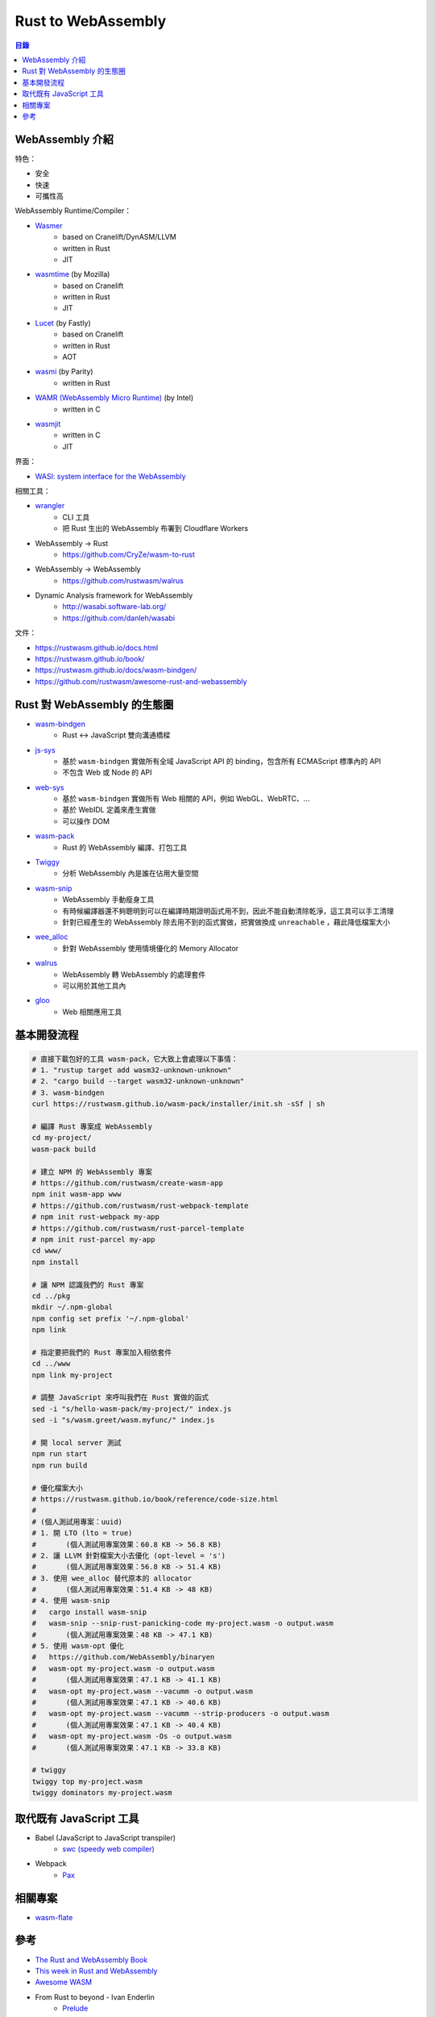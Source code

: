 ========================================
Rust to WebAssembly
========================================


.. contents:: 目錄


WebAssembly 介紹
========================================

特色：

* 安全
* 快速
* 可攜性高


WebAssembly Runtime/Compiler：

* `Wasmer <https://github.com/wasmerio/wasmer>`_
    - based on Cranelift/DynASM/LLVM
    - written in Rust
    - JIT
* `wasmtime <https://github.com/CraneStation/wasmtime>`_ (by Mozilla)
    - based on Cranelift
    - written in Rust
    - JIT
* `Lucet <https://github.com/fastly/lucet/>`_ (by Fastly)
    - based on Cranelift
    - written in Rust
    - AOT
* `wasmi <https://github.com/paritytech/wasmi>`_ (by Parity)
    - written in Rust
* `WAMR (WebAssembly Micro Runtime) <https://github.com/intel/wasm-micro-runtime>`_ (by Intel)
    - written in C
* `wasmjit <https://github.com/rianhunter/wasmjit>`_
    - written in C
    - JIT


界面：

* `WASI: system interface for the WebAssembly <https://wasi.dev/>`_


相關工具：

* `wrangler <https://github.com/cloudflare/wrangler>`_
    - CLI 工具
    - 把 Rust 生出的 WebAssembly 布署到 Cloudflare Workers
* WebAssembly -> Rust
    - https://github.com/CryZe/wasm-to-rust
* WebAssembly -> WebAssembly
    - https://github.com/rustwasm/walrus
* Dynamic Analysis framework for WebAssembly
    - http://wasabi.software-lab.org/
    - https://github.com/danleh/wasabi


文件：

* https://rustwasm.github.io/docs.html
* https://rustwasm.github.io/book/
* https://rustwasm.github.io/docs/wasm-bindgen/
* https://github.com/rustwasm/awesome-rust-and-webassembly



Rust 對 WebAssembly 的生態圈
========================================

* `wasm-bindgen <https://github.com/rustwasm/wasm-bindgen>`_
    - Rust <-> JavaScript 雙向溝通橋樑
* `js-sys <https://github.com/rustwasm/wasm-bindgen/tree/master/crates/js-sys>`_
    - 基於 ``wasm-bindgen`` 實做所有全域 JavaScript API 的 binding，包含所有 ECMAScript 標準內的 API
    - 不包含 Web 或 Node 的 API
* `web-sys <https://github.com/rustwasm/wasm-bindgen/tree/master/crates/web-sys>`_
    - 基於 ``wasm-bindgen`` 實做所有 Web 相關的 API，例如 WebGL、WebRTC、...
    - 基於 WebIDL 定義來產生實做
    - 可以操作 DOM
* `wasm-pack <https://github.com/rustwasm/wasm-pack>`_
    - Rust 的 WebAssembly 編譯、打包工具
* `Twiggy <https://github.com/rustwasm/twiggy>`_
    - 分析 WebAssembly 內是誰在佔用大量空間
* `wasm-snip <https://github.com/rustwasm/wasm-snip>`_
    - WebAssembly 手動瘦身工具
    - 有時候編譯器還不夠聰明到可以在編譯時期證明函式用不到，因此不能自動清除乾淨，這工具可以手工清理
    - 針對已經產生的 WebAssembly 除去用不到的函式實做，把實做換成 ``unreachable`` ，藉此降低檔案大小
* `wee_alloc <https://github.com/rustwasm/wee_alloc>`_
    - 針對 WebAssembly 使用情境優化的 Memory Allocator
* `walrus <https://github.com/rustwasm/walrus>`_
    - WebAssembly 轉 WebAssembly 的處理套件
    - 可以用於其他工具內
* `gloo <https://github.com/rustwasm/gloo>`_
    - Web 相關應用工具



基本開發流程
========================================

.. code-block:: sh

    # 直接下載包好的工具 wasm-pack，它大致上會處理以下事情：
    # 1. "rustup target add wasm32-unknown-unknown"
    # 2. "cargo build --target wasm32-unknown-unknown"
    # 3. wasm-bindgen
    curl https://rustwasm.github.io/wasm-pack/installer/init.sh -sSf | sh

    # 編譯 Rust 專案成 WebAssembly
    cd my-project/
    wasm-pack build

    # 建立 NPM 的 WebAssembly 專案
    # https://github.com/rustwasm/create-wasm-app
    npm init wasm-app www
    # https://github.com/rustwasm/rust-webpack-template
    # npm init rust-webpack my-app
    # https://github.com/rustwasm/rust-parcel-template
    # npm init rust-parcel my-app
    cd www/
    npm install

    # 讓 NPM 認識我們的 Rust 專案
    cd ../pkg
    mkdir ~/.npm-global
    npm config set prefix '~/.npm-global'
    npm link

    # 指定要把我們的 Rust 專案加入相依套件
    cd ../www
    npm link my-project

    # 調整 JavaScript 來呼叫我們在 Rust 實做的函式
    sed -i "s/hello-wasm-pack/my-project/" index.js
    sed -i "s/wasm.greet/wasm.myfunc/" index.js

    # 開 local server 測試
    npm run start
    npm run build

    # 優化檔案大小
    # https://rustwasm.github.io/book/reference/code-size.html
    #
    # (個人測試用專案：uuid)
    # 1. 開 LTO (lto = true)
    #       (個人測試用專案效果：60.8 KB -> 56.8 KB)
    # 2. 讓 LLVM 針對檔案大小去優化 (opt-level = 's')
    #       (個人測試用專案效果：56.8 KB -> 51.4 KB)
    # 3. 使用 wee_alloc 替代原本的 allocator
    #       (個人測試用專案效果：51.4 KB -> 48 KB)
    # 4. 使用 wasm-snip
    #   cargo install wasm-snip
    #   wasm-snip --snip-rust-panicking-code my-project.wasm -o output.wasm
    #       (個人測試用專案效果：48 KB -> 47.1 KB)
    # 5. 使用 wasm-opt 優化
    #   https://github.com/WebAssembly/binaryen
    #   wasm-opt my-project.wasm -o output.wasm
    #       (個人測試用專案效果：47.1 KB -> 41.1 KB)
    #   wasm-opt my-project.wasm --vacumm -o output.wasm
    #       (個人測試用專案效果：47.1 KB -> 40.6 KB)
    #   wasm-opt my-project.wasm --vacumm --strip-producers -o output.wasm
    #       (個人測試用專案效果：47.1 KB -> 40.4 KB)
    #   wasm-opt my-project.wasm -Os -o output.wasm
    #       (個人測試用專案效果：47.1 KB -> 33.8 KB)

    # twiggy
    twiggy top my-project.wasm
    twiggy dominators my-project.wasm



取代既有 JavaScript 工具
========================================

* Babel (JavaScript to JavaScript transpiler)
    - `swc (speedy web compiler) <https://github.com/swc-project/swc>`_
* Webpack
    - `Pax <https://github.com/nathan/pax>`_



相關專案
========================================

* `wasm-flate <https://github.com/drbh/wasm-flate>`_



參考
========================================

* `The Rust and WebAssembly Book <https://rustwasm.github.io/book/>`_
* `This week in Rust and WebAssembly <https://rustwasm.github.io/>`_
* `Awesome WASM <https://github.com/mbasso/awesome-wasm>`_


* From Rust to beyond - Ivan Enderlin
    - `Prelude <https://mnt.io/2018/08/21/from-rust-to-beyond-prelude/>`_
    - `The WebAssembly galaxy <https://mnt.io/2018/08/22/from-rust-to-beyond-the-webassembly-galaxy/>`_
    - `The ASM.js galaxy <https://mnt.io/2018/08/28/from-rust-to-beyond-the-asm-js-galaxy/>`_
    - `The C galaxy <https://mnt.io/2018/09/11/from-rust-to-beyond-the-c-galaxy/>`_
    - `The PHP galaxy <https://mnt.io/2018/10/29/from-rust-to-beyond-the-php-galaxy/>`_



* `Compiling Rust to your Browser <http://rust.cologne/2016/09/05/compile-to-js.html>`_
* `Compiling Rust to your Browser - Examples <http://www.hellorust.com/emscripten/>`_
* `Rust Meetup Cologne (2016-09-05): Jan-Erik Rediger - Compiling Rust to asm.js <https://www.youtube.com/watch?v=bvJCMhJ3RnQ>`_
* `mir2wasm - An experimental compiler from Rust to WebAssembly <https://github.com/brson/mir2wasm/>`_
* `Compiling to WebAssembly with Binaryen <https://kripken.github.io/talks/binaryen.html>`_
* `Compiling to the web with Rust and emscripten <https://users.rust-lang.org/t/compiling-to-the-web-with-rust-and-emscripten/7627>`_
* `Rust implementation of TodoMVC with Emscripten <https://github.com/tcr/rust-todomvc>`_
* `rust-webplatform - A Rust library for use with emscripten to access the DOM <https://github.com/tcr/rust-webplatform>`_
* `SIMD.js <https://tc39.github.io/ecmascript_simd/>`_

* `Haskell Wiki - The JavaScript Problem <https://wiki.haskell.org/The_JavaScript_Problem>`_

* `rust-wasm <https://github.com/rust-lang-nursery/rust-wasm>`_
* `Hello wasm-pack! – Mozilla Hacks – the Web developer blog <https://hacks.mozilla.org/2018/04/hello-wasm-pack/>`_
* `Rust stdweb - A standard library for the client-side Web <https://github.com/koute/stdweb>`_


* `WASM: Universal Application Runtime - Cybernetist <https://cybernetist.com/2019/04/25/wasm-universal-application-runtime/>`_



* `Awesome WASM <https://github.com/mbasso/awesome-wasm>`_

